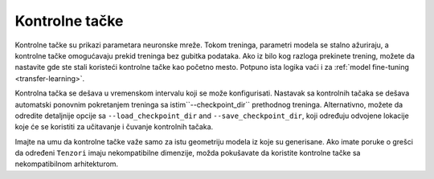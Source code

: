 .. _checkpointing:

Kontrolne tačke
===============

Kontrolne tačke su prikazi parametara neuronske mreže.
Tokom treninga, parametri modela se stalno ažuriraju, a kontrolne tačke omogućavaju prekid treninga bez gubitka podataka.
Ako iz bilo kog razloga prekinete trening, možete da nastavite gde ste stali koristeći kontrolne tačke kao početno mesto.
Potpuno ista logika vaći i za :ref:`model fine-tuning <transfer-learning>`.

Kontrolna tačka se dešava u vremenskom intervalu koji se može konfigurisati.
Nastavak sa kontrolnih tačaka se dešava automatski ponovnim pokretanjem treninga sa istim``--checkpoint_dir`` prethodnog treninga. 
Alternativno, možete da odredite detaljnije opcije sa ``--load_checkpoint_dir`` and ``--save_checkpoint_dir``, koji određuju odvojene lokacije koje će se koristiti za učitavanje i čuvanje kontrolnih tačaka.

Imajte na umu da kontrolne tačke važe samo za istu geometriju modela iz koje su generisane.
Ako imate poruke o grešci da određeni ``Tenzori`` imaju nekompatibilne dimenzije, možda pokušavate da koristite kontrolne tačke sa nekompatibilnom arhitekturom.
